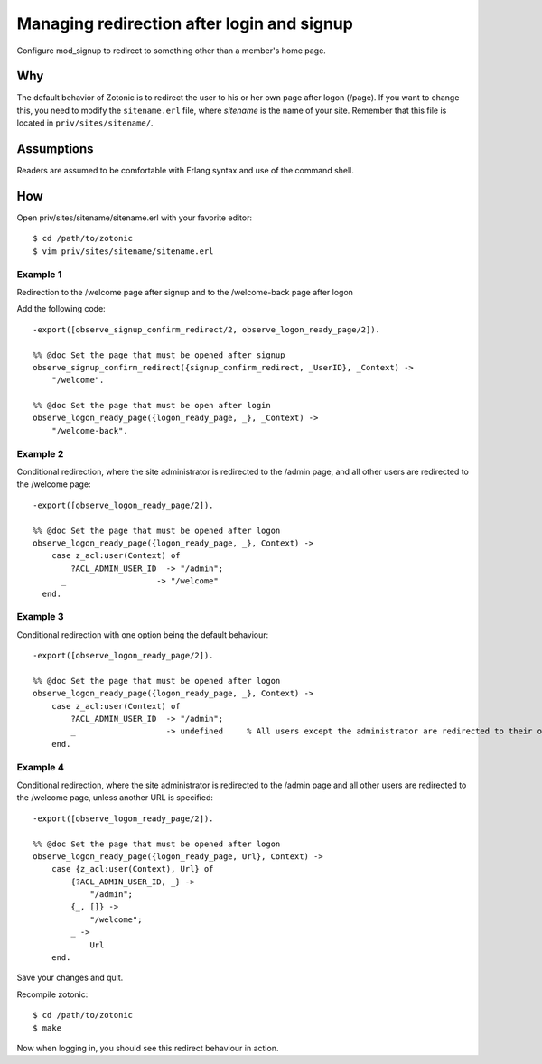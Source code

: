 .. highlight:: erlang

Managing redirection after login and signup
===========================================

Configure mod_signup to redirect to something other than a member's home page.

Why
---

The default behavior of Zotonic is to redirect the user to his or her
own page after logon (/page). If you want to change this, you need to
modify the ``sitename.erl`` file, where `sitename` is the name of your
site. Remember that this file is located in ``priv/sites/sitename/``.

Assumptions
-----------

Readers are assumed to be comfortable with Erlang syntax and use of the command shell.

How
---
Open priv/sites/sitename/sitename.erl with your favorite editor::

  $ cd /path/to/zotonic 
  $ vim priv/sites/sitename/sitename.erl 

Example 1
.........

Redirection to the /welcome page after signup and to the /welcome-back page after logon

Add the following code::

  -export([observe_signup_confirm_redirect/2, observe_logon_ready_page/2]).
  
  %% @doc Set the page that must be opened after signup
  observe_signup_confirm_redirect({signup_confirm_redirect, _UserID}, _Context) ->
      "/welcome".
  
  %% @doc Set the page that must be open after login
  observe_logon_ready_page({logon_ready_page, _}, _Context) ->
      "/welcome-back". 

Example 2
..........

Conditional redirection, where the site administrator is redirected to
the /admin page, and all other users are redirected to the /welcome
page::

  -export([observe_logon_ready_page/2]). 
  
  %% @doc Set the page that must be opened after logon
  observe_logon_ready_page({logon_ready_page, _}, Context) -> 
      case z_acl:user(Context) of 
          ?ACL_ADMIN_USER_ID  -> "/admin"; 
        _                   -> "/welcome" 
    end. 

Example 3
.........

Conditional redirection with one option being the default behaviour::

  -export([observe_logon_ready_page/2]). 
  
  %% @doc Set the page that must be opened after logon
  observe_logon_ready_page({logon_ready_page, _}, Context) -> 
      case z_acl:user(Context) of 
          ?ACL_ADMIN_USER_ID  -> "/admin"; 
          _                   -> undefined     % All users except the administrator are redirected to their own pages 
      end. 

      
Example 4
.........

Conditional redirection, where the site administrator is redirected to
the /admin page and all other users are redirected to the /welcome
page, unless another URL is specified::

  -export([observe_logon_ready_page/2]).
  
  %% @doc Set the page that must be opened after logon
  observe_logon_ready_page({logon_ready_page, Url}, Context) ->
      case {z_acl:user(Context), Url} of
          {?ACL_ADMIN_USER_ID, _} ->
              "/admin";
          {_, []} ->
              "/welcome";
          _ ->
              Url
      end.

Save your changes and quit.

Recompile zotonic::

  $ cd /path/to/zotonic 
  $ make 

Now when logging in, you should see this redirect behaviour in action.
